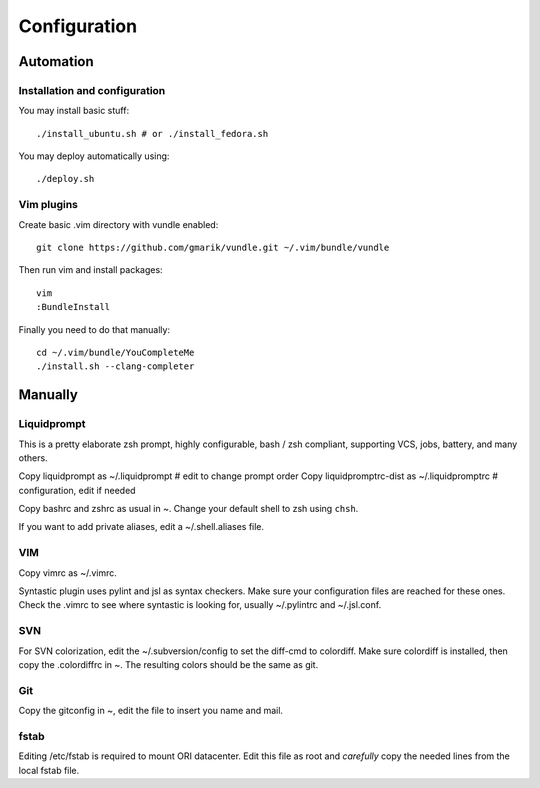 
=============
Configuration
=============

Automation
==========
Installation and configuration
------------------------------
You may install basic stuff::

 ./install_ubuntu.sh # or ./install_fedora.sh

You may deploy automatically using::

 ./deploy.sh

Vim plugins
-----------
Create basic .vim directory with vundle enabled::

 git clone https://github.com/gmarik/vundle.git ~/.vim/bundle/vundle

Then run vim and install packages::

 vim
 :BundleInstall

Finally you need to do that manually::

 cd ~/.vim/bundle/YouCompleteMe
 ./install.sh --clang-completer

Manually
========

Liquidprompt
------------
This is a pretty elaborate zsh prompt, highly configurable,
bash / zsh compliant, supporting VCS, jobs, battery, and many others.

Copy liquidprompt as        ~/.liquidprompt   # edit to change prompt order
Copy liquidpromptrc-dist as ~/.liquidpromptrc # configuration, edit if needed

Copy bashrc and zshrc as usual in ~.
Change your default shell to zsh using ``chsh``.

If you want to add private aliases, edit a ~/.shell.aliases file.


VIM
---
Copy vimrc as ~/.vimrc.

Syntastic plugin uses pylint and jsl as syntax checkers.
Make sure your configuration files are reached for these ones.
Check the .vimrc to see where syntastic is looking for, usually ~/.pylintrc
and ~/.jsl.conf.


SVN
---
For SVN colorization, edit the ~/.subversion/config to set the 
diff-cmd to colordiff. Make sure colordiff is installed, then copy
the .colordiffrc in ~. The resulting colors should be the same as git.


Git
---
Copy the gitconfig in ~, edit the file to insert you name and mail.


fstab
-----
Editing /etc/fstab is required to mount ORI datacenter.
Edit this file as root and *carefully* copy the needed lines
from the local fstab file.

